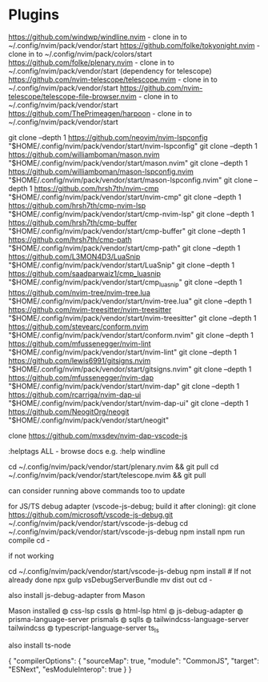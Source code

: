 * Plugins

https://github.com/windwp/windline.nvim - clone in to ~/.config/nvim/pack/vendor/start
https://github.com/folke/tokyonight.nvim - clone in to ~/.config/nvim/pack/colors/start
https://github.com/folke/plenary.nvim - clone in to ~/.config/nvim/pack/vendor/start (dependency for telescope)
https://github.com/nvim-telescope/telescope.nvim - clone in to ~/.config/nvim/pack/vendor/start
https://github.com/nvim-telescope/telescope-file-browser.nvim - clone in to ~/.config/nvim/pack/vendor/start
https://github.com/ThePrimeagen/harpoon - clone in to ~/.config/nvim/pack/vendor/start

git clone --depth 1 https://github.com/neovim/nvim-lspconfig "$HOME/.config/nvim/pack/vendor/start/nvim-lspconfig"
git clone --depth 1 https://github.com/williamboman/mason.nvim "$HOME/.config/nvim/pack/vendor/start/mason.nvim"
git clone --depth 1 https://github.com/williamboman/mason-lspconfig.nvim "$HOME/.config/nvim/pack/vendor/start/mason-lspconfig.nvim"
git clone --depth 1 https://github.com/hrsh7th/nvim-cmp "$HOME/.config/nvim/pack/vendor/start/nvim-cmp"
git clone --depth 1 https://github.com/hrsh7th/cmp-nvim-lsp "$HOME/.config/nvim/pack/vendor/start/cmp-nvim-lsp"
git clone --depth 1 https://github.com/hrsh7th/cmp-buffer "$HOME/.config/nvim/pack/vendor/start/cmp-buffer"
git clone --depth 1 https://github.com/hrsh7th/cmp-path "$HOME/.config/nvim/pack/vendor/start/cmp-path"
git clone --depth 1 https://github.com/L3MON4D3/LuaSnip "$HOME/.config/nvim/pack/vendor/start/LuaSnip"
git clone --depth 1 https://github.com/saadparwaiz1/cmp_luasnip "$HOME/.config/nvim/pack/vendor/start/cmp_luasnip"
git clone --depth 1 https://github.com/nvim-tree/nvim-tree.lua "$HOME/.config/nvim/pack/vendor/start/nvim-tree.lua"
git clone --depth 1 https://github.com/nvim-treesitter/nvim-treesitter "$HOME/.config/nvim/pack/vendor/start/nvim-treesitter"
git clone --depth 1 https://github.com/stevearc/conform.nvim "$HOME/.config/nvim/pack/vendor/start/conform.nvim"
git clone --depth 1 https://github.com/mfussenegger/nvim-lint "$HOME/.config/nvim/pack/vendor/start/nvim-lint"
git clone --depth 1 https://github.com/lewis6991/gitsigns.nvim "$HOME/.config/nvim/pack/vendor/start/gitsigns.nvim"
git clone --depth 1 https://github.com/mfussenegger/nvim-dap "$HOME/.config/nvim/pack/vendor/start/nvim-dap"
git clone --depth 1 https://github.com/rcarriga/nvim-dap-ui "$HOME/.config/nvim/pack/vendor/start/nvim-dap-ui"
git clone --depth 1 https://github.com/NeogitOrg/neogit "$HOME/.config/nvim/pack/vendor/start/neogit"

clone https://github.com/mxsdev/nvim-dap-vscode-js

:helptags ALL - browse docs e.g. :help windline

cd ~/.config/nvim/pack/vendor/start/plenary.nvim && git pull
cd ~/.config/nvim/pack/vendor/start/telescope.nvim && git pull

can consider running above commands too to update

for JS/TS debug adapter (vscode-js-debug; build it after cloning):
git clone https://github.com/microsoft/vscode-js-debug.git ~/.config/nvim/pack/vendor/start/vscode-js-debug
cd ~/.config/nvim/pack/vendor/start/vscode-js-debug
npm install
npm run compile
cd -

if not working

cd ~/.config/nvim/pack/vendor/start/vscode-js-debug
npm install  # If not already done
npx gulp vsDebugServerBundle
mv dist out
cd -

also install js-debug-adapter from Mason

Mason installed
    ◍ css-lsp cssls
    ◍ html-lsp html
    ◍ js-debug-adapter
    ◍ prisma-language-server prismals
    ◍ sqlls
    ◍ tailwindcss-language-server tailwindcss
    ◍ typescript-language-server ts_ls


also install ts-node

{
  "compilerOptions": {
    "sourceMap": true,
    "module": "CommonJS",
    "target": "ESNext",
    "esModuleInterop": true
  }
}

